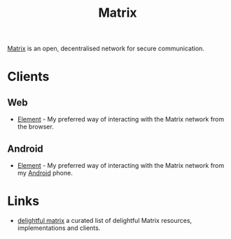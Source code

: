:PROPERTIES:
:ID:       7c18f6c4-375e-4832-9e40-f44d04245e8a
:mtime:    20240309205622
:ctime:    20240309205622
:END:
#+TITLE: Matrix
#+FILETAGS: :fediverse:matrix:chat:

[[https://matrix.org/][Matrix]] is an open, decentralised network for secure communication.

* Clients

** Web

+ [[https://element.io/][Element]] - My preferred way of interacting with the Matrix network from the browser.

** Android

+ [[https://f-droid.org/packages/im.vector.app/][Element]] - My preferred way of interacting with the Matrix network from my [[id:2c46e54a-d704-4e7e-bca3-d8c3e042ab43][Android]] phone.

* Links

+ [[https://delightful.club/delightful-matrix/][delightful matrix]] a curated list of delightful Matrix resources, implementations and clients.

